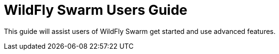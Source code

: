 = WildFly Swarm Users Guide

This guide will assist users of WildFly Swarm get started
and use advanced features.




